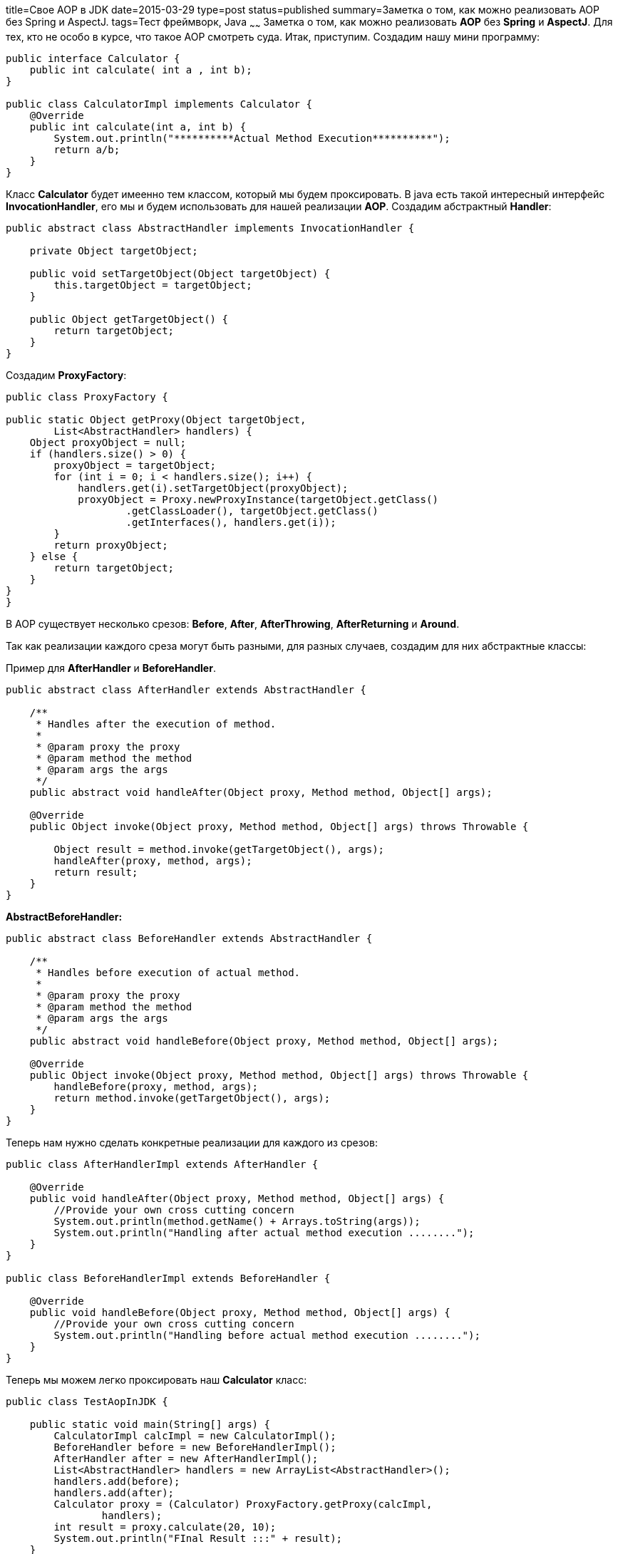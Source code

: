 title=Свое АОP в JDK
date=2015-03-29
type=post
status=published
summary=Заметка о том, как можно реализовать AOP без Spring и AspectJ.
tags=Тест фреймворк, Java
~~~~~~
Заметка о том, как можно реализовать **AOP** без **Spring** и **AspectJ**. Для тех, кто не особо в курсе, что такое AOP смотреть суда. Итак, приступим. Создадим нашу мини программу:

[source, java]
----
public interface Calculator {
    public int calculate( int a , int b);
}

public class CalculatorImpl implements Calculator {
    @Override
    public int calculate(int a, int b) {
        System.out.println("**********Actual Method Execution**********");
        return a/b;
    }
}
----

Класс **Calculator** будет имеенно тем классом, который мы будем проксировать. В java есть такой интересный интерфейс **InvocationHandler**, его мы и будем использовать для нашей реализации **AOP**. Создадим абстрактный **Handler**:

[source, java]
----
public abstract class AbstractHandler implements InvocationHandler {

    private Object targetObject;

    public void setTargetObject(Object targetObject) {
        this.targetObject = targetObject;
    }

    public Object getTargetObject() {
        return targetObject;
    }
}
----

Создадим **ProxyFactory**:

[source, java]
----
public class ProxyFactory {

public static Object getProxy(Object targetObject,
        List<AbstractHandler> handlers) {
    Object proxyObject = null;
    if (handlers.size() > 0) {
        proxyObject = targetObject;
        for (int i = 0; i < handlers.size(); i++) {
            handlers.get(i).setTargetObject(proxyObject);
            proxyObject = Proxy.newProxyInstance(targetObject.getClass()
                    .getClassLoader(), targetObject.getClass()
                    .getInterfaces(), handlers.get(i));
        }
        return proxyObject;
    } else {
        return targetObject;
    }
}
}
----

В AOP существует несколько срезов: **Before**, **After**, **AfterThrowing**, **AfterReturning** и **Around**.

Так как реализации каждого среза могут быть разными, для разных случаев, создадим для них абстрактные классы:

Пример для **AfterHandler** и **BeforeHandler**.

[source, java]
----
public abstract class AfterHandler extends AbstractHandler {

    /**
     * Handles after the execution of method.
     *
     * @param proxy the proxy
     * @param method the method
     * @param args the args
     */
    public abstract void handleAfter(Object proxy, Method method, Object[] args);

    @Override
    public Object invoke(Object proxy, Method method, Object[] args) throws Throwable {

        Object result = method.invoke(getTargetObject(), args);
        handleAfter(proxy, method, args);
        return result;
    }
}
----

**AbstractBeforeHandler:**

[source, java]
----
public abstract class BeforeHandler extends AbstractHandler {

    /**
     * Handles before execution of actual method.
     *
     * @param proxy the proxy
     * @param method the method
     * @param args the args
     */
    public abstract void handleBefore(Object proxy, Method method, Object[] args);

    @Override
    public Object invoke(Object proxy, Method method, Object[] args) throws Throwable {
        handleBefore(proxy, method, args);
        return method.invoke(getTargetObject(), args);
    }
}
----

Теперь нам нужно сделать конкретные реализации для каждого из срезов:

[source, java]
----
public class AfterHandlerImpl extends AfterHandler {

    @Override
    public void handleAfter(Object proxy, Method method, Object[] args) {
        //Provide your own cross cutting concern
        System.out.println(method.getName() + Arrays.toString(args));
        System.out.println("Handling after actual method execution ........");
    }
}

public class BeforeHandlerImpl extends BeforeHandler {

    @Override
    public void handleBefore(Object proxy, Method method, Object[] args) {
        //Provide your own cross cutting concern
        System.out.println("Handling before actual method execution ........");
    }
}
----

Теперь мы можем легко проксировать наш **Calculator** класс:

[source, java]
----
public class TestAopInJDK {

    public static void main(String[] args) {
        CalculatorImpl calcImpl = new CalculatorImpl();
        BeforeHandler before = new BeforeHandlerImpl();
        AfterHandler after = new AfterHandlerImpl();
        List<AbstractHandler> handlers = new ArrayList<AbstractHandler>();
        handlers.add(before);
        handlers.add(after);
        Calculator proxy = (Calculator) ProxyFactory.getProxy(calcImpl,
                handlers);
        int result = proxy.calculate(20, 10);
        System.out.println("FInal Result :::" + result);
    }
}
----

После запуска вывод в консоль оказывается таким:

[source, xml]
----
Handling before actual method execution ........
**********Actual Method Execution**********
calculate[20, 10]
Handling after actual method execution ........
Final Result :::2
----

Как вы можете заметить срабатывает Before, затем идет работа метода и затем срабатывает After.
**P.S.**
Многие кто не сильно в теме могут сказать, что такое же можно было реализовать просто написав перед вызовом и после вызова sysout. Да, можно было, но AOP предназначено немного для других целей.Я уже описывал то как мы используем логер для действий вебдрайвера здесь. В своих фреймворках, я дополнительно логирую имена методов и параметры которые он принимают используя AOP. Это позволяет хранить весь код логирования в одном месте,а не розмазывать его по всем классам.

